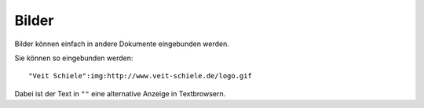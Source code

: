 Bilder
======

Bilder können einfach in andere Dokumente eingebunden werden.

|Veit Schiele|

.. |Veit Schiele| image:: http://www.veit-schiele.de/logo.gif

Sie können so eingebunden werden::

 "Veit Schiele":img:http://www.veit-schiele.de/logo.gif

Dabei ist der Text in ``""`` eine alternative Anzeige in Textbrowsern.

